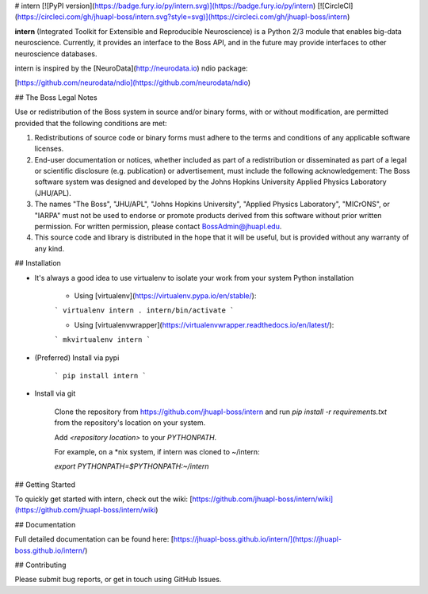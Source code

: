 # intern
[![PyPI version](https://badge.fury.io/py/intern.svg)](https://badge.fury.io/py/intern)
[![CircleCI](https://circleci.com/gh/jhuapl-boss/intern.svg?style=svg)](https://circleci.com/gh/jhuapl-boss/intern)


**intern** (Integrated Toolkit for Extensible and Reproducible Neuroscience) is
a Python 2/3 module that enables big-data neuroscience.  Currently, it provides
an interface to the Boss API, and in the future may provide interfaces to other
neuroscience databases.

intern is inspired by the [NeuroData](http://neurodata.io) ndio package:

[https://github.com/neurodata/ndio](https://github.com/neurodata/ndio)


## The Boss Legal Notes

Use or redistribution of the Boss system in source and/or binary forms, with or without modification, are permitted provided that the following conditions are met:

1. Redistributions of source code or binary forms must adhere to the terms and conditions of any applicable software licenses.
2. End-user documentation or notices, whether included as part of a redistribution or disseminated as part of a legal or scientific disclosure (e.g. publication) or advertisement, must include the following acknowledgement:  The Boss software system was designed and developed by the Johns Hopkins University Applied Physics Laboratory (JHU/APL). 
3. The names "The Boss", "JHU/APL", "Johns Hopkins University", "Applied Physics Laboratory", "MICrONS", or "IARPA" must not be used to endorse or promote products derived from this software without prior written permission. For written permission, please contact BossAdmin@jhuapl.edu.
4. This source code and library is distributed in the hope that it will be useful, but is provided without any warranty of any kind.


## Installation

- It's always a good idea to use virtualenv to isolate your work from your system Python installation

	- Using [virtualenv](https://virtualenv.pypa.io/en/stable/):

	```
	virtualenv intern
	. intern/bin/activate
	```

	- Using [virtualenvwrapper](https://virtualenvwrapper.readthedocs.io/en/latest/):

	```
	mkvirtualenv intern
	```

- (Preferred) Install via pypi

	```
	pip install intern
	```

- Install via git

    Clone the repository from https://github.com/jhuapl-boss/intern and run
    `pip install -r requirements.txt` from the repository's location on your
    system.

    Add `<repository location>` to your `PYTHONPATH`.

    For example, on a *nix system, if intern was cloned to ~/intern:

    `export PYTHONPATH=$PYTHONPATH:~/intern`


## Getting Started

To quickly get started with intern, check out the wiki: [https://github.com/jhuapl-boss/intern/wiki](https://github.com/jhuapl-boss/intern/wiki) 


## Documentation

Full detailed documentation can be found here: [https://jhuapl-boss.github.io/intern/](https://jhuapl-boss.github.io/intern/) 


## Contributing

Please submit bug reports, or get in touch using GitHub Issues. 


